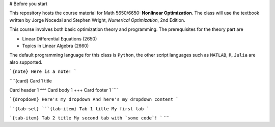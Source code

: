 # Before you start

This repository hosts the course material for Math 5650/6650: **Nonlinear Optimization**. The class will use the textbook written by Jorge Nocedal and Stephen Wright, *Numerical Optimization*, 2nd Edition. 

This course involves both basic optimization theory and programming. The prerequisites for the theory part are 

- Linear Differential Equations (2650)
- Topics in Linear Algebra (2660)

The default programming language for this class is ``Python``, the other script languages such as ``MATLAB``,  ``R``, ``Julia`` are also supported. 

```{note}
Here is a note!
```

````{card} Card 1 title

Card header 1
^^^
Card body 1
+++
Card footer 1
````

```{dropdown} Here's my dropdown
And here's my dropdown content
```

````{tab-set}
```{tab-item} Tab 1 title
My first tab
```

```{tab-item} Tab 2 title
My second tab with `some code`!
```
````